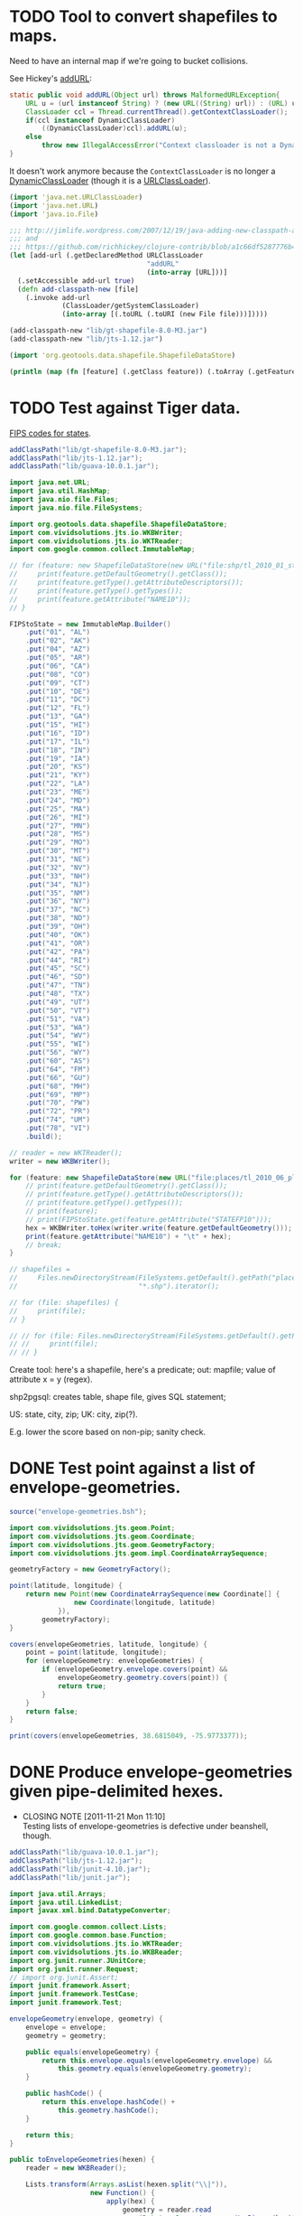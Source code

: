 # -*- org -*-
* TODO Tool to convert shapefiles to maps.
  Need to have an internal map if we're going to bucket collisions.

  See Hickey's [[https://github.com/clojure/clojure/blob/master/src/jvm/clojure/lang/RT.java#L277][addURL]]:

  #+BEGIN_SRC java
    static public void addURL(Object url) throws MalformedURLException{
        URL u = (url instanceof String) ? (new URL((String) url)) : (URL) url;
        ClassLoader ccl = Thread.currentThread().getContextClassLoader();
        if(ccl instanceof DynamicClassLoader)
            ((DynamicClassLoader)ccl).addURL(u);
        else
            throw new IllegalAccessError("Context classloader is not a DynamicClassLoader");
    }
  #+END_SRC

  It doesn't work anymore because the =ContextClassLoader= is no
  longer a [[https://github.com/clojure/clojure/blob/master/src/jvm/clojure/lang/DynamicClassLoader.java][DynamicClassLoader]] (though it is a [[http://docs.oracle.com/javase/7/docs/api/java/net/URLClassLoader.html][URLClassLoader]]).

  #+BEGIN_SRC clojure :tangle shp-to-map.clj :shebang #!/usr/bin/env clj
    (import 'java.net.URLClassLoader)
    (import 'java.net.URL)
    (import 'java.io.File)
    
    ;;; http://jimlife.wordpress.com/2007/12/19/java-adding-new-classpath-at-runtime/
    ;;; and
    ;;; https://github.com/richhickey/clojure-contrib/blob/a1c66df5287776b4397cf3929a5f498fbb34ea32/src/main/clojure/clojure/contrib/java_utils.clj#L208
    (let [add-url (.getDeclaredMethod URLClassLoader
                                      "addURL"
                                      (into-array [URL]))]
      (.setAccessible add-url true)
      (defn add-classpath-new [file]
        (.invoke add-url
                 (ClassLoader/getSystemClassLoader)
                 (into-array [(.toURL (.toURI (new File file)))]))))
    
    (add-classpath-new "lib/gt-shapefile-8.0-M3.jar")
    (add-classpath-new "lib/jts-1.12.jar")
    
    (import 'org.geotools.data.shapefile.ShapefileDataStore)
    
    (println (map (fn [feature] (.getClass feature)) (.toArray (.getFeatures (.getFeatureSource (new ShapefileDataStore (.toURL (.toURI (new File "places/tl_2010_06_place10.shp")))))))))
    
  #+END_SRC
* TODO Test against Tiger data.
  [[http://www.itl.nist.gov/fipspubs/fip5-2.htm][FIPS codes for states]].

  #+BEGIN_SRC java :tangle tiger.bsh :shebang #!/usr/bin/env bsh
    addClassPath("lib/gt-shapefile-8.0-M3.jar");
    addClassPath("lib/jts-1.12.jar");
    addClassPath("lib/guava-10.0.1.jar");
    
    import java.net.URL;
    import java.util.HashMap;
    import java.nio.file.Files;
    import java.nio.file.FileSystems;
    
    import org.geotools.data.shapefile.ShapefileDataStore;
    import com.vividsolutions.jts.io.WKBWriter;
    import com.vividsolutions.jts.io.WKTReader;
    import com.google.common.collect.ImmutableMap;
    
    // for (feature: new ShapefileDataStore(new URL("file:shp/tl_2010_01_state10.shp")).getFeatureSource().getFeatures().toArray()) {
    //     print(feature.getDefaultGeometry().getClass());
    //     print(feature.getType().getAttributeDescriptors());
    //     print(feature.getType().getTypes());
    //     print(feature.getAttribute("NAME10"));
    // }
    
    FIPStoState = new ImmutableMap.Builder()
        .put("01", "AL")
        .put("02", "AK")
        .put("04", "AZ")
        .put("05", "AR")
        .put("06", "CA")
        .put("08", "CO")
        .put("09", "CT")
        .put("10", "DE")
        .put("11", "DC")
        .put("12", "FL")
        .put("13", "GA")
        .put("15", "HI")
        .put("16", "ID")
        .put("17", "IL")
        .put("18", "IN")
        .put("19", "IA")
        .put("20", "KS")
        .put("21", "KY")
        .put("22", "LA")
        .put("23", "ME")
        .put("24", "MD")
        .put("25", "MA")
        .put("26", "MI")
        .put("27", "MN")
        .put("28", "MS")
        .put("29", "MO")
        .put("30", "MT")
        .put("31", "NE")
        .put("32", "NV")
        .put("33", "NH")
        .put("34", "NJ")
        .put("35", "NM")
        .put("36", "NY")
        .put("37", "NC")
        .put("38", "ND")
        .put("39", "OH")
        .put("40", "OK")
        .put("41", "OR")
        .put("42", "PA")
        .put("44", "RI")
        .put("45", "SC")
        .put("46", "SD")
        .put("47", "TN")
        .put("48", "TX")
        .put("49", "UT")
        .put("50", "VT")
        .put("51", "VA")
        .put("53", "WA")
        .put("54", "WV")
        .put("55", "WI")
        .put("56", "WY")
        .put("60", "AS")
        .put("64", "FM")
        .put("66", "GU")
        .put("68", "MH")
        .put("69", "MP")
        .put("70", "PW")
        .put("72", "PR")
        .put("74", "UM")
        .put("78", "VI")
        .build();
    
    // reader = new WKTReader();
    writer = new WKBWriter();
    
    for (feature: new ShapefileDataStore(new URL("file:places/tl_2010_06_place10.shp")).getFeatureSource().getFeatures().toArray()) {
        // print(feature.getDefaultGeometry().getClass());
        // print(feature.getType().getAttributeDescriptors());
        // print(feature.getType().getTypes());
        // print(feature);
        // print(FIPStoState.get(feature.getAttribute("STATEFP10")));
        hex = WKBWriter.toHex(writer.write(feature.getDefaultGeometry()));
        print(feature.getAttribute("NAME10") + "\t" + hex);
        // break;
    }
    
    // shapefiles =
    //     Files.newDirectoryStream(FileSystems.getDefault().getPath("places"),
    //                              "*.shp").iterator();
    
    // for (file: shapefiles) {
    //     print(file);
    // }
    
    // // for (file: Files.newDirectoryStream(FileSystems.getDefault().getPath("places"), "*.shp")) {
    // //     print(file);
    // // }
  #+END_SRC

  Create tool: here's a shapefile, here's a predicate; out: mapfile;
  value of attribute x = y (regex).

  shp2pgsql: creates table, shape file, gives SQL statement;

  US: state, city, zip; UK: city, zip(?).

  E.g. lower the score based on non-pip; sanity check.
* DONE Test point against a list of envelope-geometries.
  CLOSED: [2011-11-22 Tue 10:53]
  #+BEGIN_SRC java :tangle test-against-envelope-geometries.bsh :shebang #!/usr/bin/env bsh
    source("envelope-geometries.bsh");
    
    import com.vividsolutions.jts.geom.Point;
    import com.vividsolutions.jts.geom.Coordinate;
    import com.vividsolutions.jts.geom.GeometryFactory;
    import com.vividsolutions.jts.geom.impl.CoordinateArraySequence;
    
    geometryFactory = new GeometryFactory();
    
    point(latitude, longitude) {
        return new Point(new CoordinateArraySequence(new Coordinate[] {
                    new Coordinate(longitude, latitude)
                }),
            geometryFactory);
    }
    
    covers(envelopeGeometries, latitude, longitude) {
        point = point(latitude, longitude);
        for (envelopeGeometry: envelopeGeometries) {
            if (envelopeGeometry.envelope.covers(point) &&
                envelopeGeometry.geometry.covers(point)) {
                return true;
            }
        }
        return false;
    }
    
    print(covers(envelopeGeometries, 38.6815049, -75.9773377));
    
  #+END_SRC
* DONE Produce envelope-geometries given pipe-delimited hexes.
  CLOSED: [2011-11-21 Mon 11:10]
  - CLOSING NOTE [2011-11-21 Mon 11:10] \\
    Testing lists of envelope-geometries is defective under beanshell,
    though.
  #+BEGIN_SRC java :tangle envelope-geometries.bsh :shebang #!/usr/bin/env bsh
    addClassPath("lib/guava-10.0.1.jar");
    addClassPath("lib/jts-1.12.jar");
    addClassPath("lib/junit-4.10.jar");
    addClassPath("lib/junit.jar");
    
    import java.util.Arrays;
    import java.util.LinkedList;
    import javax.xml.bind.DatatypeConverter;
    
    import com.google.common.collect.Lists;
    import com.google.common.base.Function;
    import com.vividsolutions.jts.io.WKTReader;
    import com.vividsolutions.jts.io.WKBReader;
    import org.junit.runner.JUnitCore;
    import org.junit.runner.Request;
    // import org.junit.Assert;
    import junit.framework.Assert;
    import junit.framework.TestCase;
    import junit.framework.Test;
    
    envelopeGeometry(envelope, geometry) {
        envelope = envelope;
        geometry = geometry;
    
        public equals(envelopeGeometry) {
            return this.envelope.equals(envelopeGeometry.envelope) &&
                this.geometry.equals(envelopeGeometry.geometry);
        }
    
        public hashCode() {
            return this.envelope.hashCode() +
                this.geometry.hashCode();
        }
    
        return this;
    }
    
    public toEnvelopeGeometries(hexen) {
        reader = new WKBReader();
        
        Lists.transform(Arrays.asList(hexen.split("\\|")),
                        new Function() {
                            apply(hex) {
                                geometry = reader.read
                                    (DatatypeConverter.parseHexBinary(hex));
                                return envelopeGeometry(geometry.getEnvelope(),
                                                        geometry);
                            }
                        });
    }
    
    envelopeGeometries = toEnvelopeGeometries("0101000020E610000077A96CB38CFE52C029C8748D3B574340|0101000020E6100000F78B7ED9E21655C0433058BB375B4040");
    
    testEnvelopeGeometries = new LinkedList() {
            {
                reader = new WKTReader();
                geometry = reader.read("POINT (-75.9773377 38.6815049)");
                add(envelopeGeometry(geometry.getEnvelope(),
                                     geometry));
                geometry = reader.read("POINT (-84.3575958 32.7126383)");
                add(envelopeGeometry(geometry.getEnvelope(),
                                     geometry));
            }
        };
    
    // Should be true, but isn't; has to do with defective list-equality?
    print(envelopeGeometries.equals(testEnvelopeGeometries));
    
    public class news extends Object {
        testHarro() {
            Assert.assertTrue(false);
        }
    }
    
    print(new JUnitCore().run(Request.method(news.class, "testHarro")).getFailures());
    print(new JUnitCore().run(new TestCase() {
            run() {
            }
    
            testHarro() {
                print("uoetneuonth");
            }
        }).wasSuccessful());
    
  #+END_SRC
* DONE Test countries.
  CLOSED: [2011-11-21 Mon 08:31]
  - CLOSING NOTE [2011-11-21 Mon 08:32] \\
    17 misses, 759 hits: 99.97%
  #+BEGIN_SRC scheme :tangle country-geometries.scm :shebang #!/usr/bin/env chicken-scheme
    (use
     debug
     postgresql
     srfi-69
     )
    
    (define call-with-postgresql-connection
      (case-lambda
       ((connection-spec procedure)
        (call-with-postgresql-connection
         connection-spec
         (default-type-parsers)
         procedure))
       ((connection-spec type-parsers procedure)
        (call-with-postgresql-connection
         connection-spec
         type-parsers
         (default-type-unparsers)
         procedure))
       ((connection-spec type-parsers type-unparsers procedure)
        (let ((connection #f))
          (dynamic-wind
              (lambda () (set! connection
                               (connect connection-spec
                                        type-parsers
                                        type-unparsers)))
              (lambda () (procedure connection))
              (lambda () (disconnect connection)))))))
    
    (let ((country->geometry (make-hash-table)))
      (call-with-postgresql-connection
       '((host . "bm02")
         (user . "postgres")
         (password . "postgres")
         (dbname . "gazetteer_world"))
       (lambda (connection)
         (row-for-each* (lambda (country-code geometry)
                          (hash-table-update!/default
                           country->geometry
                           country-code
                           (lambda (geometries)
                             (cons geometry geometries))
                           '()))
                       (query connection "SELECT UPPER(country_code), geometry FROM country;"))))
      (with-output-to-file
          "country-geometries.poi"
        (lambda ()
          (hash-table-walk
           country->geometry
           (lambda (country geometries)
             (format #t "~a\t~a~%" country (string-join geometries "|")))))))
  #+END_SRC

  #+BEGIN_SRC java :tangle test-against-countries.bsh :shebang #!/usr/bin/env bsh
    source("parse-geometries.bsh");
    
    US = parseGeometries("country-geometries.poi").get("US");
    addresses = parseAddresses("us_address_sample_2.tab");
    
    hits = misses = 0;
    
    for (address: addresses) {
        if (covers(US, address.point)) {
            hits++;
        } else {
            misses++;
        }        
    }
    
    print(hits + ", " + misses);
    
  #+END_SRC

  There's ad-hoc =country= and =us_state= tables, by the way; might
  have to pull from there. Doesn't explain the bad performance of
  city-data, though; or was it state that netted us 20% performance?
  No, it was [[test-against-cities][cities]].
* DONE Parse city, state, country files, check against Factual data.
  CLOSED: [2011-11-21 Mon 08:32]
  - CLOSING NOTE [2011-11-21 Mon 08:33] \\
    376 nulls, 94 hits, 306 misses
  #+BEGIN_SRC java :tangle parse-geometries.bsh :shebang #!/usr/bin/env bsh
    addClassPath("lib/guava-10.0.1.jar");
    addClassPath("lib/jts-1.12.jar");
    
    import java.io.File;
    import java.util.List;
    import java.util.Map;
    import java.util.HashMap;
    import java.util.Arrays;
    import java.util.concurrent.Callable;
    import javax.xml.bind.DatatypeConverter;
    
    import com.google.common.base.Charsets;
    import com.google.common.base.Stopwatch;
    import com.google.common.base.Function;
    import com.google.common.base.Predicate;
    import com.google.common.io.Files;
    import com.google.common.io.LineProcessor;
    import com.google.common.collect.Lists;
    import com.google.common.collect.Iterables;
    import com.google.common.collect.ImmutableList;
    import com.vividsolutions.jts.io.WKBReader;
    import com.vividsolutions.jts.geom.Point;
    import com.vividsolutions.jts.geom.Polygon;
    import com.vividsolutions.jts.geom.Coordinate;
    import com.vividsolutions.jts.geom.GeometryFactory;
    import com.vividsolutions.jts.geom.impl.CoordinateArraySequence;
    
    time(callable) {
        watch = new Stopwatch().start();
        value = callable.call();
        print("Time elapsed: " + watch);
        return value;
    }
    
    // Can we support some kind of fuzzy get; or at least normalize by
    // eliminating spaces? See
    // <http://ieeexplore.ieee.org/Xplore/login.jsp?url=http%3A%2F%2Fieeexplore.ieee.org%2Fiel5%2F5550961%2F5565579%2F05565628.pdf%3Farnumber%3D5565628&authDecision=-203>.
    normalizeKey(key) {
        return key.toUpperCase();
    }
    
    parseGeometries(geometries) {
        return Files.readLines(new File(geometries),
                               Charsets.UTF_8,
                               new LineProcessor() {
                nameToGeometries = new HashMap();
                reader = new WKBReader();
    
                public getResult() {
                    return nameToGeometries;
                }
    
                public processLine(line) {
                    nameGeometries = line.split("\t");
                    name = nameGeometries[0];
                    geometries = Arrays.asList(nameGeometries[1].split("\\|"));
                    geometries = Lists.transform
                        (geometries,
                         new Function() {
                             apply(hex) {
                                 return reader.read(DatatypeConverter.parseHexBinary(hex));
                             }
                         });
                    geometries = Iterables.filter
                        (geometries,
                         new Predicate() {
                             apply(geometry) {
                                 return (geometry.getClass() == Polygon.class);
                             }
                         });
                    nameToGeometries.put(normalizeKey(name),
                                         ImmutableList.copyOf(geometries));
                    return true;
                }
            });
    }
    
    covers(geometries, point) {
        for (geometry: geometries) {
            if (geometry.getEnvelope().covers(point) &&
                geometry.covers(point)) {
                return true;
            }
        }
        return false;
    }
    
    address(name, address, city, state, zipcode, latitude, longitude, point) {
        this.name = name;
        this.address = address;
        this.city = city;
        this.state = state;
        this.zipcode = zipcode;
        this.latitude = latitude;
        this.longitude = longitude;
        return this;
    }
    
    geometryFactory = new GeometryFactory();
    
    point(latitude, longitude) {
        return new Point(new CoordinateArraySequence(new Coordinate[] {
                    new Coordinate(longitude, latitude)
                }),
            geometryFactory);
    }
    
    parseAddresses(file) {
        return Files.readLines(new File(file),
                               Charsets.UTF_8,
                               new LineProcessor() {
                addresses = new LinkedList();
    
                public getResult() {
                    return addresses;
                }
    
                public processLine(line) {
                    data = Arrays.copyOf(line.split("\t"), 7, String[].class);
    
                    // This is superfluous; want to explicitly
                    // destructure, though, so I know what the fuck is
                    // going on.
                    name = data[0];
                    address = data[1];
                    city = data[2];
                    state = data[3];
                    zipcode = data[4];
                    latitude = data[5];
                    longitude = data[6];
    
                    if (latitude != null && longitude != null) {
                        latitude = Double.valueOf(latitude);
                        longitude = Double.valueOf(longitude);
                        point = point(latitude, longitude);
                        
                        addresses.add(address(name,
                                              address,
                                              city,
                                              state,
                                              zipcode,
                                              latitude,
                                              longitude,
                                              point));
                    }
                    
                    return true;
                }
            });
    }
    
    
  #+END_SRC

# <<test-against-cities>>

  #+BEGIN_SRC java :tangle test-against-cities.bsh :shebang #!/usr/bin/env bsh
    source("parse-geometries.bsh");
    
    cities = parseGeometries("poi/poi.US.city.map");
    addresses = parseAddresses("us_address_sample_2.tab");
    
    hits = misses = nulls = 0;
    
    for (address: addresses) {
        geometries = cities.get(normalizeKey(address.city));
        if (geometries == null) {
            nulls++;
        } else {
            if (covers(geometries, address.point)) {
                hits++;
            } else {
                misses++;
            }        
        }
    }
    
    print(nulls + ", " + hits + ", " + misses);
    
  #+END_SRC
* DONE Map file for each country
  CLOSED: [2011-11-16 Wed 14:07]
  #+BEGIN_SRC scheme :tangle places-by-country-file.scm :shebang #!/usr/bin/env chicken-scheme
    (use srfi-1 debug)
    
    (debug
     (with-input-from-file
         "countries.txt"
       (lambda ()
         (unfold
          eof-object?
          ->string
          (lambda x (read))
          (read)))))    
  #+END_SRC

  #+BEGIN_EXAMPLE
    gazetteer_world=# select distinct admin_level from place;
     admin_level 
    -------------
               8
              12
             100
               2
              10
               3
              23
              11
           60177
               4
               5
               9
               7
               0
           51000
               6
    (16 rows)    
  #+END_EXAMPLE

  #+BEGIN_EXAMPLE
    gazetteer_world=# select distinct class from place;
      class   
    ----------
     historic
     waterway
     highway
     landuse
     boundary
     building
     natural
     amenity
     aeroway
     bridge
     railway
     tunnel
     shop
     place
     tourism
     leisure
    (16 rows)
  #+END_EXAMPLE

  #+BEGIN_EXAMPLE
    gazetteer_world=# select count(1) from placex;
      count   
    ----------
     85345299
    (1 row)
    
    gazetteer_world=# select count(1) from place;
      count   
    ----------
     86979851
    (1 row)
  #+END_EXAMPLE

  #+BEGIN_EXAMPLE
    gazetteer_world=# select distinct class, type, admin_level from place where name[1].value = 'Los Angeles';
      class  |       type       | admin_level 
    ---------+------------------+-------------
     place   | city             |         100
     shop    | shoes            |         100
     place   | postcode         |         100
     highway | unclassified     |         100
     place   | locality         |         100
     place   | county           |         100
     place   | suburb           |         100
     place   | hamlet           |         100
     amenity | restaurant       |         100
     amenity | place_of_worship |         100
     amenity | school           |         100
     place   | city             |           8
     amenity | pharmacy         |         100
     highway | residential      |         100
     place   | village          |         100
    (15 rows)    
  #+END_EXAMPLE

  Hmm; no postcodes:

  #+BEGIN_EXAMPLE
    gazetteer_world=# select distinct class, type, admin_level from placex where name[1].value = 'Los Angeles';
      class  |       type       | admin_level 
    ---------+------------------+-------------
     amenity | restaurant       |         100
     amenity | place_of_worship |         100
     place   | city             |         100
     shop    | shoes            |         100
     amenity | school           |         100
     highway | unclassified     |         100
     place   | locality         |         100
     place   | city             |           8
     place   | county           |         100
     place   | suburb           |         100
     amenity | pharmacy         |         100
     place   | hamlet           |         100
     highway | residential      |         100
     place   | village          |         100
    (14 rows)
  #+END_EXAMPLE

  See what =class= and =type= look like for ~admin_level <= 8~.

  #+BEGIN_EXAMPLE
    gazetteer_world=# select distinct admin_level, class, type from placex where admin_level <= 8 order by admin_level, class, type asc;
     admin_level |  class   |          type          
    -------------+----------+------------------------
               0 | amenity  | school
               0 | boundary | adminitrative
               0 | bridge   | yes
               0 | building | yes
               0 | highway  | residential
               0 | highway  | secondary
               0 | highway  | tertiary
               0 | highway  | unclassified
               0 | landuse  | recreation_ground
               0 | landuse  | reserve
               0 | landuse  | residential
               0 | leisure  | nature_reserve
               0 | leisure  | park
               0 | place    | hamlet
               0 | place    | house
               0 | place    | region
               0 | place    | state
               0 | place    | village
               0 | shop     | supermarket
               0 | waterway | river
               2 | amenity  | border_control
               2 | boundary | adminitrative
               2 | highway  | road
               2 | highway  | tertiary
               2 | landuse  | island
               2 | leisure  | nature_reserve
               2 | leisure  | slipway
               2 | natural  | coastline
               2 | place    | administrative
               2 | place    | city
               2 | place    | island
               2 | place    | postcode
               2 | place    | town
               2 | waterway | river
               2 | waterway | stream
               3 | boundary | adminitrative
               3 | highway  | primary
               3 | landuse  | reserve
               3 | natural  | coastline
               3 | place    | city
               3 | place    | postcode
               3 | place    | region
               3 | waterway | river
               3 | waterway | stream
               4 | amenity  | fuel
               4 | amenity  | parking
               4 | boundary | adminitrative
               4 | highway  | motorway
               4 | highway  | path
               4 | highway  | primary
               4 | highway  | residential
               4 | highway  | secondary
               4 | highway  | service
               4 | highway  | tertiary
               4 | highway  | track
               4 | highway  | trunk
               4 | highway  | unclassified
               4 | historic | archaeological_site
               4 | historic | yes
               4 | landuse  | farm
               4 | landuse  | landfill
               4 | landuse  | reserve
               4 | leisure  | beach
               4 | leisure  | nature_reserve
               4 | leisure  | non_public-park
               4 | leisure  | park
               4 | leisure  | park_
               4 | natural  | beach
               4 | natural  | coastline
               4 | natural  | wood
               4 | place    | borough
               4 | place    | city
               4 | place    | county
               4 | place    | island
               4 | place    | islet
               4 | place    | postcode
               4 | place    | region
               4 | place    | Reserve
               4 | place    | Rserve
               4 | place    | state
               4 | place    | town
               4 | place    | village
               4 | tourism  | attraction
               4 | tourism  | guest_house
               4 | tourism  | hotel
               4 | tourism  | museum
               4 | tourism  | picnic_site
               4 | waterway | canal
               4 | waterway | coast
               4 | waterway | river
               4 | waterway | stream
               5 | boundary | adminitrative
               5 | bridge   | yes
               5 | highway  | primary
               5 | highway  | secondary
               5 | highway  | tertiary
               5 | highway  | trunk
               5 | landuse  | commercial
               5 | landuse  | residential
               5 | place    | city
               5 | place    | state
               5 | place    | town
               5 | railway  | tram
               5 | waterway | river
               5 | waterway | stream
               6 | boundary | adminitrative
               6 | bridge   | yes
               6 | building | no
               6 | highway  | footway
               6 | highway  | path
               6 | highway  | pedestrian
               6 | highway  | primary
               6 | highway  | proposed
               6 | highway  | residential
               6 | highway  | road
               6 | highway  | secondary
               6 | highway  | service
               6 | highway  | tertiary
               6 | highway  | track
               6 | highway  | trunk
               6 | highway  | unclassified
               6 | historic | boundary
               6 | historic | heritage
               6 | landuse  | administrative
               6 | landuse  | forest
               6 | landuse  | reservoir
               6 | landuse  | residential
               6 | landuse  | retail
               6 | leisure  | golf_course
               6 | natural  | coastline
               6 | natural  | land
               6 | natural  | water
               6 | place    | administrative
               6 | place    | city
               6 | place    | county
               6 | place    | hamlet
               6 | place    | island
               6 | place    | islet
               6 | place    | locality
               6 | place    | postcode
               6 | place    | region
               6 | place    | suburb
               6 | place    | town
               6 | place    | village
               6 | railway  | abandoned
               6 | railway  | tram
               6 | tunnel   | yes
               6 | waterway | canal
               6 | waterway | drain
               6 | waterway | river
               6 | waterway | stream
               7 | boundary | adminitrative
               7 | bridge   | yes
               7 | highway  | primary
               7 | highway  | residential
               7 | highway  | secondary
               7 | highway  | tertiary
               7 | highway  | unclassified
               7 | historic | boundary_stone
               7 | landuse  | residential
               7 | natural  | coastline
               7 | place    | city
               7 | place    | postcode
               7 | place    | town
               7 | place    | village
               7 | railway  | abandoned
               7 | tourism  | hotel
               7 | tunnel   | yes
               7 | waterway | canal
               7 | waterway | drain
               7 | waterway | river
               7 | waterway | stream
               8 | aeroway  | aerodrome
               8 | boundary | adminitrative
               8 | bridge   | yes
               8 | building | yes
               8 | highway  | cycleway
               8 | highway  | footway
               8 | highway  | motorway
               8 | highway  | motorway_link
               8 | highway  | path
               8 | highway  | pedestrian
               8 | highway  | primary
               8 | highway  | primary_link
               8 | highway  | residential
               8 | highway  | road
               8 | highway  | secondary
               8 | highway  | service
               8 | highway  | tertiary
               8 | highway  | track
               8 | highway  | trunk
               8 | highway  | trunk_link
               8 | highway  | unclassified
               8 | historic | boundary_stone
               8 | landuse  | administrative
               8 | landuse  | allotments
               8 | landuse  | cemetery
               8 | landuse  | farm
               8 | landuse  | forest
               8 | landuse  | industrial
               8 | landuse  | military
               8 | landuse  | r
               8 | landuse  | reservoir
               8 | landuse  | residental
               8 | landuse  | residential
               8 | leisure  | nature_reserve
               8 | leisure  | park
               8 | natural  | coastline
               8 | natural  | fell
               8 | natural  | ridge
               8 | natural  | water
               8 | place    | borough
               8 | place    | city
               8 | place    | city and borough
               8 | place    | Freguesia de Meirinhas
               8 | place    | hamlet
               8 | place    | house
               8 | place    | houses
               8 | place    | island
               8 | place    | locality
               8 | place    | municipality
               8 | place    | postcode
               8 | place    | suburb
               8 | place    | town
               8 | place    | vilage
               8 | place    | village
               8 | railway  | abandoned
               8 | tourism  | camp_site
               8 | tunnel   | no
               8 | tunnel   | yes
               8 | waterway | canal
               8 | waterway | ditch
               8 | waterway | drain
               8 | waterway | river
               8 | waterway | stream
    (235 rows)    
  #+END_EXAMPLE

  #+BEGIN_SRC text :tangle countries.txt
    16
    43
    74
    AD
    AE
    AF
    AG
    AI
    AL
    AM
    AN
    AO
    AQ
    AR
    AS
    AT
    AU
    AW
    AX
    AY
    AZ
    BA
    BB
    BD
    BE
    BF
    BG
    BH
    BI
    BJ
    BL
    BM
    BN
    BO
    BR
    BS
    BT
    BW
    BY
    BZ
    CA
    CD
    CF
    CG
    CH
    CI
    CK
    CL
    CM
    CN
    CO
    CQ
    CR
    CU
    CV
    CY
    CZ
    DE
    DJ
    DK
    DM
    DO
    DZ
    EC
    EE
    EG
    EH
    ER
    ES
    ET
    FI
    FJ
    FK
    FM
    FO
    FR
    GA
    GB
    GD
    GE
    GF
    GG
    GH
    GI
    GL
    GM
    GN
    GO
    GP
    GQ
    GR
    GS
    GT
    GU
    GW
    GY
    HN
    HR
    HT
    HU
    ID
    IE
    IL
    IM
    IN
    IO
    IQ
    IR
    IS
    IT
    JE
    JM
    JO
    JP
    JQ
    KE
    KG
    KH
    KI
    KM
    KN
    KP
    KR
    KW
    KY
    KZ
    LA
    LB
    LC
    LI
    LK
    LR
    LS
    LT
    LU
    LV
    LY
    MA
    MC
    MD
    ME
    MF
    MG
    MH
    MK
    ML
    MM
    MN
    MQ
    MR
    MS
    MT
    MU
    MV
    MW
    MX
    MY
    MZ
    NA
    NC
    NE
    NG
    NI
    NL
    NO
    NP
    NR
    NU
    NZ
    OM
    PA
    PE
    PF
    PG
    PH
    PK
    PL
    PM
    PN
    PR
    PS
    PT
    PW
    PY
    QA
    RE
    RO
    RQ
    RS
    RU
    RW
    SA
    SB
    SC
    SD
    SE
    SG
    SH
    SI
    SJ
    SK
    SL
    SM
    SN
    SO
    SR
    ST
    SV
    SY
    SZ
    TC
    TD
    TF
    TG
    TH
    TJ
    TK
    TL
    TM
    TN
    TO
    TR
    TT
    TV
    TW
    TZ
    UA
    UG
    UK
    US
    UY
    UZ
    VA
    VC
    VE
    VG
    VI
    VN
    VQ
    VU
    WE
    WF
    WQ
    WS
    WZ
    YE
    YT
    ZA
    ZM
    ZW
  #+END_SRC

  Why do I need a list of countries? Just populate as you see it,
  uppercased.

  #+BEGIN_SRC scheme :tangle places-by-country.scm :shebang #!/usr/bin/env chicken-scheme
    (use
     debug
     postgresql
     utf8
     srfi-13
     srfi-14
     srfi-69
     matchable
     utils
     vector-lib
     )
    
    (define call-with-postgresql-connection
      (case-lambda
       ((connection-spec procedure)
        (call-with-postgresql-connection
         connection-spec
         (default-type-parsers)
         procedure))
       ((connection-spec type-parsers procedure)
        (call-with-postgresql-connection
         connection-spec
         type-parsers
         (default-type-unparsers)
         procedure))
       ((connection-spec type-parsers type-unparsers procedure)
        (let ((connection #f))
          (dynamic-wind
              (lambda () (set! connection
                               (connect connection-spec
                                        type-parsers
                                        type-unparsers)))
              (lambda () (procedure connection))
              (lambda () (disconnect connection)))))))
    
    (define (country-code->type->alist country-code->type)
      (hash-table-fold
       country-code->type
       (lambda (type type->name types->name)
         (alist-cons
          type
          (hash-table-fold
           type->name
           (lambda (name name->geometries names->geometries)
             (alist-cons name
                         (hash-table->alist name->geometries)
                         names->geometries))
           '())
          types->name))
       '()))
    
    (define (key-value-parser key-value)
      (match ((make-composite-parser (list identity identity))
              key-value)
        ((key value) (cons key value))))
    
    (define (walk-geometries country-code->type walk)
      (hash-table-walk
       country-code->type
       (lambda (country-code type->name)
         (hash-table-walk
          type->name
          (lambda (type name->geometries)
            (hash-table-walk
             name->geometries
             (lambda (name geometries)
               (walk country-code type name geometries))))))))
    
    (let ((country-code->type (make-hash-table)))
      (call-with-postgresql-connection
       '((host . "bm02")
         (user . "postgres")
         (password . "postgres")
         (dbname . "gazetteer_world"))
       (alist-cons "keyvalue"
                   key-value-parser
                   (default-type-parsers))
       (lambda (connection)
         (query connection (read-all "places-having-names.sql"))
         (row-for-each*
          (lambda (country-code type names geometry)
            ;; (if (zero? (random 1000)) (debug country-code type names geometry))
            ;; (debug country-code type names geometry)
            ;; (debug names (vector->list names))
            (let ((names
                   (delete-duplicates
                    (map (compose string-trim-both cdr)
                         (remove (lambda (key-value)
                                   (string=? "ref" (car key-value)))
                                 (vector->list names))))))
              (if (pair? names)
                  (hash-table-update!/default
                   country-code->type
                   country-code
                   (lambda (type->name)
                     (hash-table-update!/default
                      type->name
                      type
                      (lambda (name->geometries)
                        (for-each
                         (lambda (name)
                           ;; (debug name)
                           (hash-table-update!/default
                            name->geometries
                            name
                            (lambda (geometries)
                              (cons geometry geometries))
                            '()))
                         names)
                        name->geometries)
                      (make-hash-table))
                     type->name)
                   (make-hash-table)))))
          (query connection "SELECT upper(country_code), type, name, geometry FROM placex WHERE country_code IS NOT NULL AND name IS NOT NULL AND type IS NOT NULL AND class = 'place';"))))
      ;; (debug country-code->type
      ;;        (country-code->type->alist country-code->type))
      #;
      (let ((country-code-&c.->output (make-hash-table)))
        (walk-geometries
         country-code->type
         (lambda (country-code type name geometries)
           (let ((output (hash-table-ref/default
                          country-code-&c.->output
                          (cons country-code type)
                          (open-output-file
                           (format "poi/~a.~a.map" country-code type)))))
             (debug country-code
                    type
                    name
                    (map (cute substring <> 0 10) geometries)
                    (format output
                            "~a\t~a\n"
                            name
                            (string-join geometries "|"))))))
        (hash-table-walk country-code-&c.->output
                         (lambda (country-code-&c. output)
                           (debug 'harro
                                  country-code-&c.)
                           (close-output-file output))))
      (walk-geometries
       country-code->type
       (lambda (country-code type name geometries)
         (if (zero? (random 1000)) (debug country-code type name geometries))
         (condition-case
          (let* ((directory (format "poi/poi.~a" (string-downcase country-code)))
                 (file (begin
                         (create-directory directory)
                         (file-open (format "~a/~a.map" directory
                                            ((compose (cut string-filter char-set:letter <>)
                                                      string-titlecase) type))
                                    (+ open/wronly open/append open/creat)))))
            (file-write file (format "~a\t~a\n"
                                     name
                                     (string-join geometries "|")))
            (file-close file))
          (exn (exn)
           (debug country-code type name exn))))))
    
  #+END_SRC

  Take a look at reverse-geocoding in Nominatim (bm02): progressively
  more precise. Establish whether or not adm_level is a
  hierarchy. Check the tiger: country, state, city. People should be
  able to create maps and throw them in.

  Abritrary number of maps; point in city, country; CityCodes.map.

  poi.[country].[class].map; class that initialize with filename; pass
  in point.

  WKB instead of WKT.

  Method: takes string, lat-long -> true, false.

  #+BEGIN_SRC sql :tangle places-having-names.sql
    -- DROP FUNCTION IF EXISTS places_having_names(integer, integer);
    
    CREATE OR REPLACE FUNCTION places_having_names (integer, integer)
    RETURNS TABLE (country_code TEXT,
            type TEXT,
            name TEXT,
            geometry GEOMETRY) AS $$
           DECLARE
            max_admin_level ALIAS for $1;
            max_limit ALIAS for $2;
            languages TEXT[] := ARRAY['place_name:en', 'name:en', 'place_name', 'name', 'int_name'];
           BEGIN
            RETURN QUERY SELECT UPPER(placex.country_code),
                   placex.type,
                   get_name_by_language(placex.name, languages),
                   placex.geometry
            FROM placex WHERE
                 placex.class = 'place' AND
                 get_name_by_language(placex.name, languages) IS NOT NULL AND
                 placex.admin_level < max_admin_level
            LIMIT max_limit;
           END
    $$ LANGUAGE plpgsql;
    
    -- SELECT country_code, type, name, substring(asBinary(geometry) from 1 for 10)
    --        FROM places_having_names(100, 10);
    
  #+END_SRC

  #+BEGIN_SRC makefile :tangle tutorial.mk
    all:
        mvn clean install exec:java -Dexec.mainClass=org.geotools.tutorial.Quickstart
  #+END_SRC

  If it's a gmap, populate once with a binary format as spin-up; YAML
  stuff at the top of the file. Add some metadata: parse to binary.

  Can specify what parser to use in the YAML. Caching strategy. Two
  maps: cache map, raw map.

  Take the name based on the country.

  Enumerate and unique.

  Take country city, grab data that's geocoded; see what passes
  test. Grab a bunch of points from the API; test it.
* CANCELED map, reduce, filter, etc. in Java
  CLOSED: [2011-11-10 Thu 08:46]
  - CLOSING NOTE [2011-11-10 Thu 08:47] \\
    See [[http://code.google.com/p/guava-libraries/][Guava]].
  #+BEGIN_SRC java :tangle Map.java
    import java.util.List;
    import java.util.LinkedList;
    import java.util.concurrent.Callable;
    import java.lang.reflect.Method;
    
    public class Map {
        // N-ary wrapper around Callable?
        // http://stackoverflow.com/questions/1659986/java-parameterized-runnable
        public <T> List<T> map(final Callable<T> map, final List<T> list) throws Exception {
            return new LinkedList<T>() {
                {
                    for (T element: list) {
                        add(map.call());
                    }
                }
            };
        }
    
        public static void main(String[] argv) {
        }
    }
    
  #+END_SRC
* Guava
** http://guava-libraries.googlecode.com/files/guava-concurrent-slides.pdf
   - Immutable*
   - MapMaker
** http://docs.guava-libraries.googlecode.com/git-history/v10.0.1/javadoc/allclasses-noframe.html
   - [[http://docs.guava-libraries.googlecode.com/git-history/v10.0.1/javadoc/com/google/common/collect/AbstractIterator.html][Approaches foof-loop?]]
   - [[http://docs.guava-libraries.googlecode.com/git-history/v10.0.1/javadoc/com/google/common/collect/Collections2.html][Filter and transform]]
   - [[http://docs.guava-libraries.googlecode.com/git-history/v10.0.1/javadoc/com/google/common/collect/ComparisonChain.html][Comparison composition]]
   - [[http://docs.guava-libraries.googlecode.com/git-history/v10.0.1/javadoc/com/google/common/collect/Constraints.html][Where notNull comes from?]]
   - [[http://docs.guava-libraries.googlecode.com/git-history/v10.0.1/javadoc/com/google/common/collect/EnumHashBiMap.html][EnumMaps]]
   - [[http://docs.guava-libraries.googlecode.com/git-history/v10.0.1/javadoc/com/google/common/collect/ForwardingMap.html][ForwardingMap]]
   - [[http://docs.guava-libraries.googlecode.com/git-history/v10.0.1/javadoc/com/google/common/collect/ForwardingObject.html][ForwardingObject]]
   - [[http://docs.guava-libraries.googlecode.com/git-history/v10.0.1/javadoc/com/google/common/collect/ImmutableClassToInstanceMap.Builder.html][ImmutableClassToInstanceMap]]; this stuff is pretty cool: remember
     doing it at some point.
   - [[http://docs.guava-libraries.googlecode.com/git-history/v10.0.1/javadoc/com/google/common/collect/ImmutableCollection.html][ImmutableCollection]]
   - [[http://docs.guava-libraries.googlecode.com/git-history/v10.0.1/javadoc/com/google/common/collect/ImmutableList.html][ImmutableList]]: approaching functionalism? Intended for enums,
     apparently:
 
     #+BEGIN_SRC java
       public static final ImmutableList<Color> GOOGLE_COLORS
           = new ImmutableList.Builder<Color>()
           .addAll(WEBSAFE_COLORS)
           .add(new Color(0, 191, 255))
           .build();
     #+END_SRC
   - [[http://docs.guava-libraries.googlecode.com/git-history/v10.0.1/javadoc/com/google/common/collect/ImmutableList.Builder.html][ImmutableList.Builder]]
   - [[http://docs.guava-libraries.googlecode.com/git-history/v10.0.1/javadoc/com/google/common/collect/Iterables.html][Iterables]]: lazy;
   - [[http://docs.guava-libraries.googlecode.com/git-history/v10.0.1/javadoc/com/google/common/collect/Lists.html][Lists]]: approaching SRFI-1? =partition=, =reverse=, =transform=;
     =asList= as =cons=?
   - [[http://docs.guava-libraries.googlecode.com/git-history/v10.0.1/javadoc/com/google/common/collect/MapMaker.html][MapMaker]]: crown jewel:
     
     #+BEGIN_SRC java
       ConcurrentMap<Key, Graph> graphs = new MapMaker()
           .concurrencyLevel(4)
           .weakKeys()
           .maximumSize(10000)
           .expireAfterWrite(10, TimeUnit.MINUTES)
           .makeComputingMap(
                             new Function<Key, Graph>() {
                                 public Graph apply(Key key) {
                                     return createExpensiveGraph(key);
                                 }
                             });
     #+END_SRC
     
     =makeComputingMap=: cf. [[http://srfi.schemers.org/srfi-1/srfi-1.html#list-tabulate][list-tabulate]]?
   - [[http://docs.guava-libraries.googlecode.com/git-history/v10.0.1/javadoc/com/google/common/collect/Maps.html][Maps]]: =difference=, =filter{Entries,Keys,Values}= (approaching
     Clojure's [[http://clojuredocs.org/clojure_contrib/clojure.contrib.generic.functor/fmap][fmap]]?); =transformEntries=
   - [[http://docs.guava-libraries.googlecode.com/git-history/v10.0.1/javadoc/com/google/common/collect/MinMaxPriorityQueue.html][MinMaxPriorityQueue]]: cool
   - [[http://docs.guava-libraries.googlecode.com/git-history/v10.0.1/javadoc/com/google/common/collect/ObjectArrays.html][ObjectArrays]]: finally, =concat=
   - [[http://docs.guava-libraries.googlecode.com/git-history/v10.0.1/javadoc/com/google/common/collect/Range.html][Range]]
   - [[http://docs.guava-libraries.googlecode.com/git-history/v10.0.1/javadoc/com/google/common/collect/Ranges.html][Ranges]] with comparators, predicates, filters: e.g. =closed=,
     =upTo=
   - [[http://docs.guava-libraries.googlecode.com/git-history/v10.0.1/javadoc/com/google/common/collect/Sets.html][Sets]]: cartesianProduct
   - [[http://docs.guava-libraries.googlecode.com/git-history/v10.0.1/javadoc/com/google/common/collect/Tables.html][Tables]]: transformations on which
   - [[http://docs.guava-libraries.googlecode.com/git-history/v10.0.1/javadoc/com/google/common/eventbus/AllowConcurrentEvents.html][AllowConcurrentEvents]]: an annotation type; missed these.
   - [[http://docs.guava-libraries.googlecode.com/git-history/v10.0.1/javadoc/com/google/common/base/CaseFormat.html][CaseFormat]]: cool, translate from camel to Scheme-like.
   - [[http://docs.guava-libraries.googlecode.com/git-history/v10.0.1/javadoc/com/google/common/base/CharMatcher.html][CharMatcher]] with chaining operations: =inRange=, =replaceFrom=, etc.
   - [[http://docs.guava-libraries.googlecode.com/git-history/v10.0.1/javadoc/com/google/common/base/Defaults.html][Defaults]]: =nil= for various types
   - [[http://docs.guava-libraries.googlecode.com/git-history/v10.0.1/javadoc/com/google/common/base/Function.html][Function]]: sweet
   - [[http://docs.guava-libraries.googlecode.com/git-history/v10.0.1/javadoc/com/google/common/base/Functions.html][Functions]]: composition, identity, etc.
   - [[http://docs.guava-libraries.googlecode.com/git-history/v10.0.1/javadoc/com/google/common/base/Joiner.html][Joiner]]
   - [[http://docs.guava-libraries.googlecode.com/git-history/v10.0.1/javadoc/com/google/common/base/Objects.html][Objects]]: =toStringHelper=, =firstNonNull=
   - [[http://docs.guava-libraries.googlecode.com/git-history/v10.0.1/javadoc/com/google/common/base/Optional.html][Optional]] distinct from =null=
   - [[http://docs.guava-libraries.googlecode.com/git-history/v10.0.1/javadoc/com/google/common/base/Preconditions.html][Preconditions]]:
     #+BEGIN_SRC java
       checkArgument(count > 0, "must be positive: %s", count);
     #+END_SRC
   - [[http://docs.guava-libraries.googlecode.com/git-history/v10.0.1/javadoc/com/google/common/base/Predicate.html][Predicate]], which is applicable
   - [[http://docs.guava-libraries.googlecode.com/git-history/v10.0.1/javadoc/com/google/common/base/Predicates.html][Predicates]]: for combining which with =or=, =and=, etc.
   - [[http://docs.guava-libraries.googlecode.com/git-history/v10.0.1/javadoc/com/google/common/base/Stopwatch.html][Stopwatch]]: instead of the dumbass end - start calculations
     #+BEGIN_SRC java
       Stopwatch stopwatch = new Stopwatch().start();
       doSomething();
       stopwatch.stop(); // optional
       
       long millis = stopwatch.elapsedMillis();
       
       log.info("that took: " + stopwatch); // formatted string like "12.3 ms"
     #+END_SRC
   - [[http://docs.guava-libraries.googlecode.com/git-history/v10.0.1/javadoc/com/google/common/base/Strings.html][Strings]]: the type of stuff I had to do for Roxygen.
   - [[http://docs.guava-libraries.googlecode.com/git-history/v10.0.1/javadoc/com/google/common/base/Suppliers.html][Suppliers]] (abstraction on factory): can be combined, memoized, etc.
   - [[http://docs.guava-libraries.googlecode.com/git-history/v10.0.1/javadoc/com/google/common/base/Throwables.html][Throwables]]: =getCausalChain= (cute!); =getRootCause=
   - [[http://docs.guava-libraries.googlecode.com/git-history/v10.0.1/javadoc/com/google/common/annotations/Beta.html][@Beta]]
   - [[http://docs.guava-libraries.googlecode.com/git-history/v10.0.1/javadoc/com/google/common/primitives/Booleans.html][Booleans]], etc. work on primitives
   - [[http://docs.guava-libraries.googlecode.com/git-history/v10.0.1/javadoc/com/google/common/io/Closeables.html][Closeables]]: approach =with-input-from-file=, probably?
   - [[http://docs.guava-libraries.googlecode.com/git-history/v10.0.1/javadoc/com/google/common/io/Files.html][Files]]: wow, map files, etc.
   - [[http://docs.guava-libraries.googlecode.com/git-history/v10.0.1/javadoc/com/google/common/io/LineProcessor.html][LineProcessor]]
   - [[http://docs.guava-libraries.googlecode.com/git-history/v10.0.1/javadoc/com/google/common/io/Resources.html][Resources]] for wrapping file-input, etc.

* Notes
** Fri Nov 11 08:59:56 PST 2011
   - map file;
   - two types of files: list file, map file; if list file: is point in
     any of the polygons in list; if map file, is point in polygon
   - productize it: here are your files
   - vs. serialize pre-indexed object
   - scarecrow map generator
   - summaries? inputs?
   - validator: inputs, summaries
** Fri Nov 18 15:16:12 PST 2011
   - create bounding boxes at spin-up
